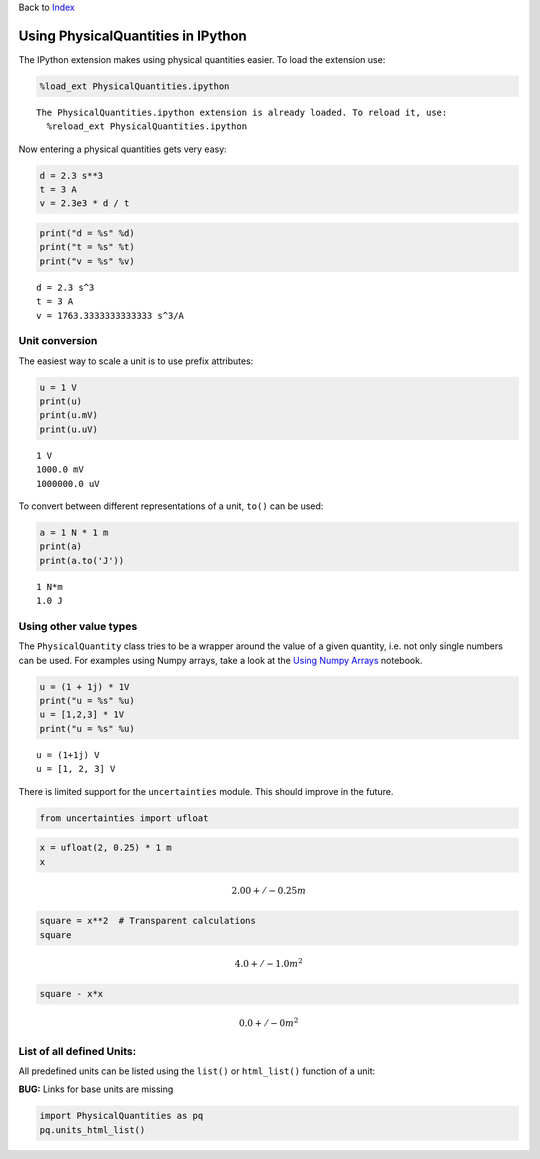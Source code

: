 
Back to `Index <Index.ipynb>`__

Using PhysicalQuantities in IPython
===================================

The IPython extension makes using physical quantities easier. To load
the extension use:

.. code:: python

    %load_ext PhysicalQuantities.ipython


.. parsed-literal::

    The PhysicalQuantities.ipython extension is already loaded. To reload it, use:
      %reload_ext PhysicalQuantities.ipython


Now entering a physical quantities gets very easy:

.. code:: python

    d = 2.3 s**3
    t = 3 A
    v = 2.3e3 * d / t

.. code:: python

    print("d = %s" %d)
    print("t = %s" %t)
    print("v = %s" %v)


.. parsed-literal::

    d = 2.3 s^3
    t = 3 A
    v = 1763.3333333333333 s^3/A


Unit conversion
---------------

The easiest way to scale a unit is to use prefix attributes:

.. code:: python

    u = 1 V
    print(u)
    print(u.mV)
    print(u.uV)


.. parsed-literal::

    1 V
    1000.0 mV
    1000000.0 uV


To convert between different representations of a unit, ``to()`` can be
used:

.. code:: python

    a = 1 N * 1 m
    print(a)
    print(a.to('J'))


.. parsed-literal::

    1 N*m
    1.0 J


Using other value types
-----------------------

The ``PhysicalQuantity`` class tries to be a wrapper around the value of
a given quantity, i.e. not only single numbers can be used. For examples
using Numpy arrays, take a look at the `Using Numpy
Arrays <pq-numpy.ipynb>`__ notebook.

.. code:: python

    u = (1 + 1j) * 1V
    print("u = %s" %u)
    u = [1,2,3] * 1V
    print("u = %s" %u)


.. parsed-literal::

    u = (1+1j) V
    u = [1, 2, 3] V


There is limited support for the ``uncertainties`` module. This should
improve in the future.

.. code:: python

    from uncertainties import ufloat

.. code:: python

    x = ufloat(2, 0.25) * 1 m
    x




.. math::

    2.00+/-0.25 $m



.. code:: python

    square = x**2  # Transparent calculations
    square




.. math::

    4.0+/-1.0 $m^2



.. code:: python

    square - x*x




.. math::

    0.0+/-0 $m^2



List of all defined Units:
--------------------------

All predefined units can be listed using the ``list()`` or
``html_list()`` function of a unit:

**BUG:** Links for base units are missing

.. code:: python

    import PhysicalQuantities as pq
    pq.units_html_list()




.. raw:: html

    <table><tr><th>Name</th><th>Base Unit</th><th>Quantity</th></tr><tr><td>kg</td><td>$ kg $</td><td><a href="https://en.wikipedia.org/wiki/Kilogram" target="_blank">Kilogram</a></td></tr><tr><td>cd</td><td>$ cd $</td><td><a href="https://en.wikipedia.org/wiki/Candela" target="_blank">Candela</a></td></tr><tr><td>A</td><td>$ A $</td><td><a href="https://en.wikipedia.org/wiki/Ampere" target="_blank">Ampere</a></td></tr><tr><td>Hz</td><td>$ 1/s $</td><td><a href="https://en.wikipedia.org/wiki/Hertz" target="_blank">Hertz</a></td></tr><tr><td>sr</td><td>$ sr $</td><td><a href="https://en.wikipedia.org/wiki/Steradian" target="_blank">Streradian</a></td></tr><tr><td>lx</td><td>$ lm/m^2 $</td><td><a href="https://en.wikipedia.org/wiki/Lux" target="_blank">Lux</a></td></tr><tr><td>arcmin</td><td>$  \pi  \cdot rad/180/60 $</td><td><a href="" target="_blank">minutes of arc</a></td></tr><tr><td>T</td><td>$ Wb/m^2 $</td><td><a href="https://en.wikipedia.org/wiki/Tesla_(unit)" target="_blank">Tesla</a></td></tr><tr><td>Wb</td><td>$ V \cdot s $</td><td><a href="https://en.wikipedia.org/wiki/Weber_(unit)" target="_blank">Weber</a></td></tr><tr><td>Ohm</td><td>$ V/A $</td><td><a href="https://en.wikipedia.org/wiki/Ohm_(unit)" target="_blank">Ohm</a></td></tr><tr><td>H</td><td>$ Wb/A $</td><td><a href="https://en.wikipedia.org/wiki/Henry_(unit)" target="_blank">Henry</a></td></tr><tr><td>K</td><td>$ K $</td><td><a href="https://en.wikipedia.org/wiki/Kelvin" target="_blank">Kelvin</a></td></tr><tr><td>h</td><td>$ 60 \cdot 60 \cdot s $</td><td><a href="https://en.wikipedia.org/wiki/Hour" target="_blank">Hour</a></td></tr><tr><td>min</td><td>$ 60 \cdot s $</td><td><a href="https://en.wikipedia.org/wiki/Hour" target="_blank">Minute</a></td></tr><tr><td>W</td><td>$ J/s $</td><td><a href="https://en.wikipedia.org/wiki/Watt" target="_blank">Watt</a></td></tr><tr><td>C</td><td>$ s \cdot A $</td><td><a href="https://en.wikipedia.org/wiki/Coulomb" target="_blank">Coulomb</a></td></tr><tr><td>deg</td><td>$  \pi  \cdot rad/180 $</td><td><a href="http://en.wikipedia.org/wiki/Degree_%28angle%29" target="_blank">Degree</a></td></tr><tr><td>s</td><td>$ s $</td><td><a href="https://en.wikipedia.org/wiki/Second" target="_blank">Second</a></td></tr><tr><td>g</td><td>$ g $</td><td><a href="https://en.wikipedia.org/wiki/Kilogram" target="_blank">Kilogram</a></td></tr><tr><td>rad</td><td>$ rad $</td><td><a href="https://en.wikipedia.org/wiki/Radian" target="_blank">Radian</a></td></tr><tr><td>mol</td><td>$ mol $</td><td><a href="https://en.wikipedia.org/wiki/Mole_(unit)" target="_blank">Mol</a></td></tr><tr><td>F</td><td>$ C/V $</td><td><a href="https://en.wikipedia.org/wiki/Farad" target="_blank">Farad</a></td></tr><tr><td>m</td><td>$ m $</td><td><a href="https://en.wikipedia.org/wiki/Metre" target="_blank">Metre</a></td></tr><tr><td>lm</td><td>$ cd \cdot sr $</td><td><a href="https://en.wikipedia.org/wiki/Lumen_(unit)" target="_blank">Lumen</a></td></tr><tr><td>V</td><td>$ W/A $</td><td><a href="https://en.wikipedia.org/wiki/Volt" target="_blank">Volt</a></td></tr><tr><td>arcsec</td><td>$  \pi  \cdot rad/180/3600 $</td><td><a href="" target="_blank">seconds of arc</a></td></tr><tr><td>N</td><td>$ m \cdot kg/s^2 $</td><td><a href="https://en.wikipedia.org/wiki/Newton_(unit)" target="_blank">Newton</a></td></tr><tr><td>J</td><td>$ N \cdot m $</td><td><a href="https://en.wikipedia.org/wiki/Joule" target="_blank">Joule</a></td></tr><tr><td>Pa</td><td>$ N/m^2 $</td><td><a href="https://en.wikipedia.org/wiki/Pascal_(unit)" target="_blank">Pascal</a></td></tr><tr><td>S</td><td>$ A/V $</td><td><a href="https://en.wikipedia.org/wiki/Siemens_(unit)" target="_blank">Siemens</a></td></tr></table>



